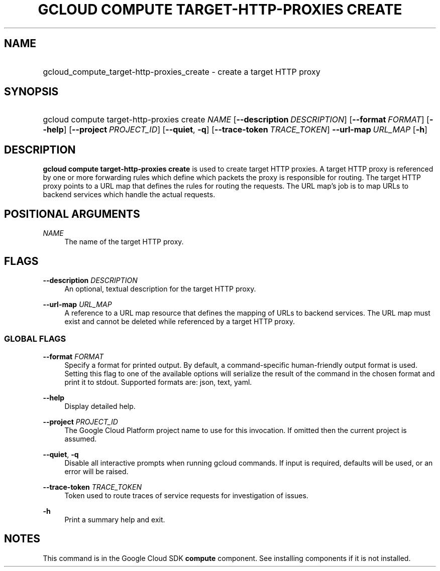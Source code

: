 .TH "GCLOUD COMPUTE TARGET-HTTP-PROXIES CREATE" "1" "" "" ""
.ie \n(.g .ds Aq \(aq
.el       .ds Aq '
.nh
.ad l
.SH "NAME"
.HP
gcloud_compute_target-http-proxies_create \- create a target HTTP proxy
.SH "SYNOPSIS"
.HP
gcloud\ compute\ target\-http\-proxies\ create\ \fINAME\fR [\fB\-\-description\fR\ \fIDESCRIPTION\fR] [\fB\-\-format\fR\ \fIFORMAT\fR] [\fB\-\-help\fR] [\fB\-\-project\fR\ \fIPROJECT_ID\fR] [\fB\-\-quiet\fR,\ \fB\-q\fR] [\fB\-\-trace\-token\fR\ \fITRACE_TOKEN\fR] \fB\-\-url\-map\fR\ \fIURL_MAP\fR [\fB\-h\fR]
.SH "DESCRIPTION"
.sp
\fBgcloud compute target\-http\-proxies create\fR is used to create target HTTP proxies\&. A target HTTP proxy is referenced by one or more forwarding rules which define which packets the proxy is responsible for routing\&. The target HTTP proxy points to a URL map that defines the rules for routing the requests\&. The URL map\(cqs job is to map URLs to backend services which handle the actual requests\&.
.SH "POSITIONAL ARGUMENTS"
.PP
\fINAME\fR
.RS 4
The name of the target HTTP proxy\&.
.RE
.SH "FLAGS"
.PP
\fB\-\-description\fR \fIDESCRIPTION\fR
.RS 4
An optional, textual description for the target HTTP proxy\&.
.RE
.PP
\fB\-\-url\-map\fR \fIURL_MAP\fR
.RS 4
A reference to a URL map resource that defines the mapping of URLs to backend services\&. The URL map must exist and cannot be deleted while referenced by a target HTTP proxy\&.
.RE
.SS "GLOBAL FLAGS"
.PP
\fB\-\-format\fR \fIFORMAT\fR
.RS 4
Specify a format for printed output\&. By default, a command\-specific human\-friendly output format is used\&. Setting this flag to one of the available options will serialize the result of the command in the chosen format and print it to stdout\&. Supported formats are:
json,
text,
yaml\&.
.RE
.PP
\fB\-\-help\fR
.RS 4
Display detailed help\&.
.RE
.PP
\fB\-\-project\fR \fIPROJECT_ID\fR
.RS 4
The Google Cloud Platform project name to use for this invocation\&. If omitted then the current project is assumed\&.
.RE
.PP
\fB\-\-quiet\fR, \fB\-q\fR
.RS 4
Disable all interactive prompts when running gcloud commands\&. If input is required, defaults will be used, or an error will be raised\&.
.RE
.PP
\fB\-\-trace\-token\fR \fITRACE_TOKEN\fR
.RS 4
Token used to route traces of service requests for investigation of issues\&.
.RE
.PP
\fB\-h\fR
.RS 4
Print a summary help and exit\&.
.RE
.SH "NOTES"
.sp
This command is in the Google Cloud SDK \fBcompute\fR component\&. See installing components if it is not installed\&.
